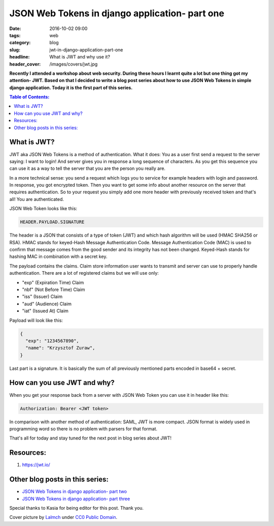 JSON Web Tokens in django application- part one
###############################################

:date: 2016-10-02 09:00
:tags: web
:category: blog
:slug: jwt-in-django-application-part-one
:headline: What is JWT and why use it?
:header_cover: /images/covers/jwt.jpg

**Recently I attended a workshop about web security. During these hours I
learnt quite a lot but one thing got my attention- JWT. Based on that I decided
to write a blog post series about how to use JSON Web Tokens in simple django
application. Today it is the first part of this series.**

.. contents:: Table of Contents:

What is JWT?
------------

JWT aka JSON Web Tokens is a method of authentication. What it does: You as a user
first send a request to the server saying: I want to login! And server gives you in response
a long sequence of characters. As you get this sequence you can use it as a way to tell the
server that you are the person you really are.

In a more technical sense: you send a request which logs you to service for example
headers with login and password. In response, you got encrypted token. Then you want
to get some info about another resource on the server that requires authentication. So to
your request you simply add one more header with previously received token and that's
all! You are authenticated.

JSON Web Token looks like this:

.. code-block:: text

  HEADER.PAYLOAD.SIGNATURE

The header is a JSON that consists of a type of token (JWT) and which hash algorithm will be
used (HMAC SHA256 or RSA). HMAC stands for keyed-Hash Message Authentication Code. Message
Authentication Code (MAC) is used to confirm that message comes from the good sender and its
integrity has not been changed. Keyed-Hash stands for hashing MAC in combination with a
secret key.

The payload contains the claims. Claim store information user wants to transmit and server can
use to properly handle authentication. There are a lot of registered claims but we will use
only:

* "exp" (Expiration Time) Claim
* "nbf" (Not Before Time) Claim
* "iss" (Issuer) Claim
* "aud" (Audience) Claim
* "iat" (Issued At) Claim

Payload will look like this:

.. code-block:: json

  {
    "exp": "1234567890",
    "name": "Krzysztof Zuraw",
  }

Last part is a signature. It is basically the sum of all previously mentioned parts
encoded in base64 + secret.


How can you use JWT and why?
----------------------------

When you get your response back from a server with JSON Web Token you can use it in header
like this:

.. code-block:: shell

    Authorization: Bearer <JWT token>


In comparison with another method of authentication: SAML, JWT is more compact. JSON format
is widely used in programming word so there is no problem with parsers for that format.

That's all for today and stay tuned for the next post in blog series about JWT!

Resources:
----------

1.  https://jwt.io/

Other blog posts in this series:
--------------------------------

- `JSON Web Tokens in django application- part two <{filename}/blog/jwt2.rst>`_
- `JSON Web Tokens in django application- part three <{filename}/blog/jwt3.rst>`_

Special thanks to Kasia for being editor for this post. Thank you.


Cover picture by `Lalmch <https://pixabay.com/pl/users/Lalmch-1026205/>`_ under `CC0 Public Domain <https://creativecommons.org/publicdomain/zero/1.0/deed.en>`_.
